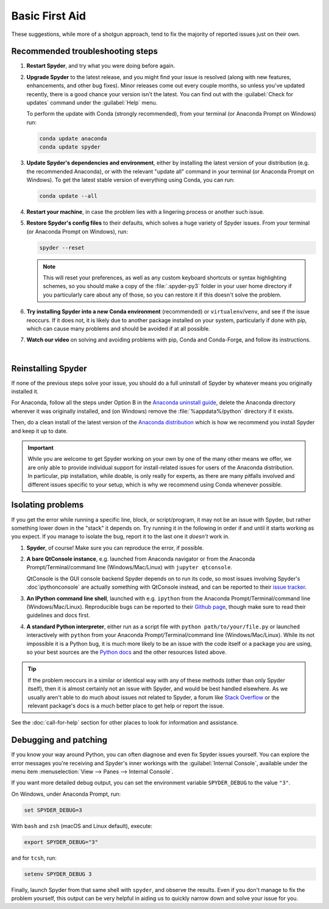 ###############
Basic First Aid
###############

These suggestions, while more of a shotgun approach, tend to fix the majority of reported issues just on their own.



=================================
Recommended troubleshooting steps
=================================

#. **Restart Spyder**, and try what you were doing before again.

#. **Upgrade Spyder** to the latest release, and you might find your issue is resolved (along with new features, enhancements, and other bug fixes).
   Minor releases come out every couple months, so unless you've updated recently, there is a good chance your version isn't the latest.
   You can find out with the :guilabel:`Check for updates` command under the :guilabel:`Help` menu.

   .. image:: images/basic-first-aid/basic-first-aid-updates.png
      :alt: Spyder showing view internal console option

   To perform the update with Conda (strongly recommended), from your terminal (or Anaconda Prompt on Windows) run:

   .. code-block:: bash

      conda update anaconda
      conda update spyder

#. **Update Spyder's dependencies and environment**, either by installing the latest version of your distribution (e.g. the recommended Anaconda), or with the relevant "update all" command in your terminal (or Anaconda Prompt on Windows).
   To get the latest stable version of everything using Conda, you can run:

   .. code-block:: bash

      conda update --all

#. **Restart your machine**, in case the problem lies with a lingering process or another such issue.

#. **Restore Spyder's config files** to their defaults, which solves a huge variety of Spyder issues.
   From your terminal (or Anaconda Prompt on Windows), run:

   .. code-block:: bash

      spyder --reset

   .. note::

      This will reset your preferences, as well as any custom keyboard shortcuts or syntax highlighting schemes, so you should make a copy of the :file:`.spyder-py3` folder in your user home directory if you particularly care about any of those, so you can restore it if this doesn't solve the problem.

#. **Try installing Spyder into a new Conda environment** (recommended) or ``virtualenv``/``venv``, and see if the issue reoccurs.
   If it does not, it is likely due to another package installed on your system, particularly if done with pip, which can cause many problems and should be avoided if at all possible.

#. **Watch our video** on solving and avoiding problems with pip, Conda and Conda-Forge, and follow its instructions.

   .. youtube:: Ul79ihg41Rs
      :height: 360
      :width: 640
      :align: left

|



.. _troubleshooting-reinstalling-spyder-ref:

===================
Reinstalling Spyder
===================

If none of the previous steps solve your issue, you should do a full uninstall of Spyder by whatever means you originally installed it.

For Anaconda, follow all the steps under Option B in the `Anaconda uninstall guide`_, delete the Anaconda directory wherever it was originally installed, and (on Windows) remove the :file:`%appdata%/python` directory if it exists.

.. image:: images/basic-first-aid/basic-first-aid-app-data.gif
   :alt: Deleting appdata/python directory

Then, do a clean install of the latest version of the `Anaconda distribution`_ which is how we recommend you install Spyder and keep it up to date.

.. important::

   While you are welcome to get Spyder working on your own by one of the many other means we offer, we are only able to provide individual support for install-related issues for users of the Anaconda distribution.
   In particular, pip installation, while doable, is only really for experts, as there are many pitfalls involved and different issues specific to your setup, which is why we recommend using Conda whenever possible.

.. _Anaconda uninstall guide: https://docs.anaconda.com/anaconda/install/uninstall/
.. _Anaconda distribution: https://www.anaconda.com/products/individual



==================
Isolating problems
==================

If you get the error while running a specific line, block, or script/program, it may not be an issue with Spyder, but rather something lower down in the "stack" it depends on.
Try running it in the following in order if and until it starts working as you expect.
If you manage to isolate the bug, report it to the last one it *doesn't* work in.

#. **Spyder**, of course! Make sure you can reproduce the error, if possible.

#. **A bare QtConsole instance**, e.g. launched from Anaconda navigator or from the Anaconda Prompt/Terminal/command line (Windows/Mac/Linux) with ``jupyter qtconsole``.

   .. image:: images/basic-first-aid/basic-first-aid-qtconsole.png
      :alt: Anaconda navigator showing qtconsole

   QtConsole is the GUI console backend Spyder depends on to run its code, so most issues involving Spyder's :doc`ipythonconsole` are actually something with QtConsole instead, and can be reported to their `issue tracker`_.

#. **An IPython command line shell**, launched with e.g. ``ipython`` from the Anaconda Prompt/Terminal/command line (Windows/Mac/Linux).
   Reproducible bugs can be reported to their `Github page`_, though make sure to read their guidelines and docs first.

#. **A standard Python interpreter**, either run as a script file with ``python path/to/your/file.py`` or launched interactively with ``python`` from your Anaconda Prompt/Terminal/command line (Windows/Mac/Linux).
   While its not impossible it is a Python bug, it is much more likely to be an issue with the code itself or a package you are using, so your best sources are the `Python docs`_ and the other resources listed above.

.. _issue tracker: https://github.com/jupyter/qtconsole/issues/
.. _Github page: https://github.com/ipython/ipython/issues
.. _Python docs: https://www.python.org/doc/

.. tip::

   If the problem reoccurs in a similar or identical way with any of these methods (other than only Spyder itself), then it is almost certainly not an issue with Spyder, and would be best handled elsewhere.
   As we usually aren't able to do much about issues not related to Spyder, a forum like `Stack Overflow`_ or the relevant package's docs is a much better place to get help or report the issue.

.. _Stack Overflow: https://stackoverflow.com/

See the :doc:`call-for-help` section for other places to look for information and assistance.



======================
Debugging and patching
======================

If you know your way around Python, you can often diagnose and even fix Spyder issues yourself.
You can explore the error messages you're receiving and Spyder's inner workings with the :guilabel:`Internal Console`, available under the menu item :menuselection:`View --> Panes --> Internal Console`.

.. image:: images/basic-first-aid/basic-first-aid-internal-console.png
   :alt: Spyder showing Internal console

If you want more detailed debug output, you can set the environment variable ``SPYDER_DEBUG`` to the value ``"3"``.

On Windows, under Anaconda Prompt, run:

.. code-block:: bash

   set SPYDER_DEBUG=3

With ``bash`` and ``zsh`` (macOS and Linux default), execute:

.. code-block:: bash

   export SPYDER_DEBUG="3"

and for ``tcsh``, run:

.. code-block:: bash

   setenv SPYDER_DEBUG 3

Finally, launch Spyder from that same shell with ``spyder``, and observe the results.
Even if you don't manage to fix the problem yourself, this output can be very helpful in aiding us to quickly narrow down and solve your issue for you.
